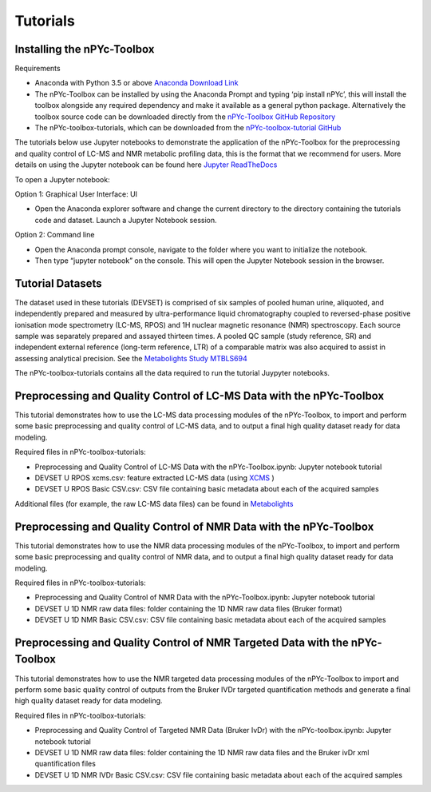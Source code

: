 Tutorials
---------

Installing the nPYc-Toolbox
===========================

Requirements

- Anaconda with Python 3.5 or above `Anaconda Download Link <https://www.anaconda.com/distribution/>`_
- The nPYc-Toolbox can be installed by using the Anaconda Prompt and typing ‘pip install nPYc’, this will install the toolbox alongside any required dependency and make it available as a general python package. Alternatively the toolbox source code can be downloaded directly from the `nPYc-Toolbox GitHub Repository <https://github.com/phenomecentre/nPYc-Toolbox>`_
- The nPYc-toolbox-tutorials, which can be downloaded from the `nPYc-toolbox-tutorial GitHub <https://github.com/phenomecentre/nPYc-toolbox-tutorials>`_

The tutorials below use Jupyter notebooks to demonstrate the application of the nPYc-Toolbox for the preprocessing and quality control of LC-MS and NMR metabolic profiling data, this is the format that we recommend for users. More details on using the Jupyter notebook can be found here `Jupyter ReadTheDocs <https://jupyter.readthedocs.io/en/latest/content-quickstart.html>`_

To open a Jupyter notebook:

Option 1: Graphical User Interface: UI

- Open the Anaconda explorer software and change the current directory to the directory containing the tutorials code and dataset. Launch a Jupyter Notebook session.
 
Option 2: Command line	

- Open the Anaconda prompt console, navigate to the folder where you want to initialize the notebook.
- Then type “jupyter notebook” on the console. This will open the Jupyter Notebook session in the browser.

Tutorial Datasets
=================

The dataset used in these tutorials (DEVSET) is comprised of six samples of pooled human urine, aliquoted, and independently prepared and measured by ultra-performance liquid chromatography coupled to reversed-phase positive ionisation mode spectrometry (LC-MS, RPOS) and 1H nuclear magnetic resonance (NMR) spectroscopy. Each source sample was separately prepared and assayed thirteen times. A pooled QC sample (study reference, SR) and independent external reference (long-term reference, LTR) of a comparable matrix was also acquired to assist in assessing analytical precision. See the `Metabolights Study MTBLS694 <https://www.ebi.ac.uk/metabolights/MTBLS694>`_

The nPYc-toolbox-tutorials contains all the data required to run the tutorial Juypyter notebooks.


Preprocessing and Quality Control of LC-MS Data with the nPYc-Toolbox
=====================================================================

This tutorial demonstrates how to use the LC-MS data processing modules of the nPYc-Toolbox, to import and perform some basic preprocessing and quality control of LC-MS data, and to output a final high quality dataset ready for data modeling.

Required files in nPYc-toolbox-tutorials:

- Preprocessing and Quality Control of LC-MS Data with the nPYc-Toolbox.ipynb: Jupyter notebook tutorial
- DEVSET U RPOS xcms.csv: feature extracted LC-MS data (using `XCMS <https://bioconductor.org/packages/release/bioc/html/xcms.html>`_ )
- DEVSET U RPOS Basic CSV.csv: CSV file containing basic metadata about each of the acquired samples

Additional files (for example, the raw LC-MS data files) can be found in `Metabolights <https://www.ebi.ac.uk/metabolights/MTBLS694>`_


Preprocessing and Quality Control of NMR Data with the nPYc-Toolbox
===================================================================

This tutorial demonstrates how to use the NMR data processing modules of the nPYc-Toolbox, to import and perform some basic preprocessing and quality control of NMR data, and to output a final high quality dataset ready for data modeling.

Required files in nPYc-toolbox-tutorials:

- Preprocessing and Quality Control of NMR Data with the nPYc-Toolbox.ipynb: Jupyter notebook tutorial
- DEVSET U 1D NMR raw data files: folder containing the 1D NMR raw data files (Bruker format)
- DEVSET U 1D NMR Basic CSV.csv: CSV file containing basic metadata about each of the acquired samples


Preprocessing and Quality Control of NMR Targeted Data with the nPYc-Toolbox
============================================================================

This tutorial demonstrates how to use the NMR targeted data processing modules of the nPYc-Toolbox to 
import and perform some basic quality control of outputs from the Bruker IVDr targeted quantification methods and generate a final high
quality dataset ready for data modeling.

Required files in nPYc-toolbox-tutorials:

- Preprocessing and Quality Control of Targeted NMR Data (Bruker IvDr) with the nPYc-toolbox.ipynb: Jupyter notebook tutorial
- DEVSET U 1D NMR raw data files: folder containing the 1D NMR raw data files and the Bruker ivDr xml quantification files
- DEVSET U 1D NMR IVDr Basic CSV.csv: CSV file containing basic metadata about each of the acquired samples